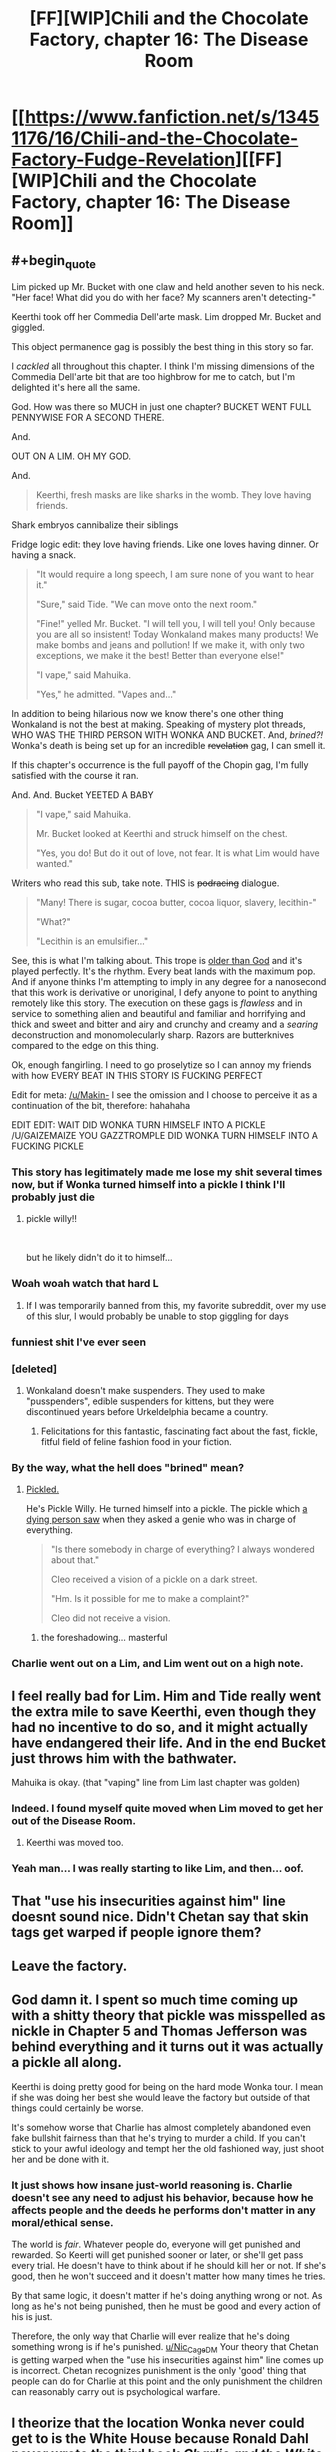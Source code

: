 #+TITLE: [FF][WIP]Chili and the Chocolate Factory, chapter 16: The Disease Room

* [[https://www.fanfiction.net/s/13451176/16/Chili-and-the-Chocolate-Factory-Fudge-Revelation][[FF][WIP]Chili and the Chocolate Factory, chapter 16: The Disease Room]]
:PROPERTIES:
:Author: Makin-
:Score: 79
:DateUnix: 1585800141.0
:END:

** #+begin_quote
  Lim picked up Mr. Bucket with one claw and held another seven to his neck. "Her face! What did you do with her face? My scanners aren't detecting-"

  Keerthi took off her Commedia Dell'arte mask. Lim dropped Mr. Bucket and giggled.
#+end_quote

This object permanence gag is possibly the best thing in this story so far.

I /cackled/ all throughout this chapter. I think I'm missing dimensions of the Commedia Dell'arte bit that are too highbrow for me to catch, but I'm delighted it's here all the same.

God. How was there so MUCH in just one chapter? BUCKET WENT FULL PENNYWISE FOR A SECOND THERE.

And.

OUT ON A LIM. OH MY GOD.

And.

#+begin_quote
  Keerthi, fresh masks are like sharks in the womb. They love having friends.
#+end_quote

Shark embryos cannibalize their siblings

Fridge logic edit: they love having friends. Like one loves having dinner. Or having a snack.

#+begin_quote
  "It would require a long speech, I am sure none of you want to hear it."

  "Sure," said Tide. "We can move onto the next room."

  "Fine!" yelled Mr. Bucket. "I will tell you, I will tell you! Only because you are all so insistent! Today Wonkaland makes many products! We make bombs and jeans and pollution! If we make it, with only two exceptions, we make it the best! Better than everyone else!"

  "I vape," said Mahuika.

  "Yes," he admitted. "Vapes and..."
#+end_quote

In addition to being hilarious now we know there's one other thing Wonkaland is not the best at making. Speaking of mystery plot threads, WHO WAS THE THIRD PERSON WITH WONKA AND BUCKET. And, /brined?!/ Wonka's death is being set up for an incredible +revelation+ gag, I can smell it.

If this chapter's occurrence is the full payoff of the Chopin gag, I'm fully satisfied with the course it ran.

And. And. Bucket YEETED A BABY

#+begin_quote
  "I vape," said Mahuika.

  Mr. Bucket looked at Keerthi and struck himself on the chest.

  "Yes, you do! But do it out of love, not fear. It is what Lim would have wanted."
#+end_quote

Writers who read this sub, take note. THIS is +podracing+ dialogue.

#+begin_quote
  "Many! There is sugar, cocoa butter, cocoa liquor, slavery, lecithin-"

  "What?"

  "Lecithin is an emulsifier..."
#+end_quote

See, this is what I'm talking about. This trope is [[https://tvtropes.org/pmwiki/pmwiki.php/Main/ComicallyMissingThePoint][older than God]] and it's played perfectly. It's the rhythm. Every beat lands with the maximum pop. And if anyone thinks I'm attempting to imply in any degree for a nanosecond that this work is derivative or unoriginal, I defy anyone to point to anything remotely like this story. The execution on these gags is /flawless/ and in service to something alien and beautiful and familiar and horrifying and thick and sweet and bitter and airy and crunchy and creamy and a /searing/ deconstruction and monomolecularly sharp. Razors are butterknives compared to the edge on this thing.

Ok, enough fangirling. I need to go proselytize so I can annoy my friends with how EVERY BEAT IN THIS STORY IS FUCKING PERFECT

Edit for meta: [[/u/Makin-]] I see the omission and I choose to perceive it as a continuation of the bit, therefore: hahahaha

EDIT EDIT: WAIT DID WONKA TURN HIMSELF INTO A PICKLE /U/GAIZEMAIZE YOU GAZZTROMPLE DID WONKA TURN HIMSELF INTO A FUCKING PICKLE
:PROPERTIES:
:Author: gryfft
:Score: 52
:DateUnix: 1585805441.0
:END:

*** This story has legitimately made me lose my shit several times now, but if Wonka turned himself into a pickle I think I'll probably just die
:PROPERTIES:
:Author: DeepTundra
:Score: 17
:DateUnix: 1585812318.0
:END:

**** pickle willy!!

​

but he likely didn't do it to himself...
:PROPERTIES:
:Author: wren42
:Score: 11
:DateUnix: 1585845176.0
:END:


*** Woah woah watch that hard L
:PROPERTIES:
:Author: Cifems
:Score: 12
:DateUnix: 1585819372.0
:END:

**** If I was temporarily banned from this, my favorite subreddit, over my use of this slur, I would probably be unable to stop giggling for days
:PROPERTIES:
:Author: gryfft
:Score: 13
:DateUnix: 1585833167.0
:END:


*** funniest shit I've ever seen
:PROPERTIES:
:Author: RiD_JuaN
:Score: 7
:DateUnix: 1585807350.0
:END:


*** [deleted]
:PROPERTIES:
:Score: 9
:DateUnix: 1585934275.0
:END:

**** Wonkaland doesn't make suspenders. They used to make "pusspenders", edible suspenders for kittens, but they were discontinued years before Urkeldelphia became a country.
:PROPERTIES:
:Author: gazemaize
:Score: 10
:DateUnix: 1585944894.0
:END:

***** Felicitations for this fantastic, fascinating fact about the fast, fickle, fitful field of feline fashion food in your fiction.
:PROPERTIES:
:Author: gryfft
:Score: 4
:DateUnix: 1585952388.0
:END:


*** By the way, what the hell does "brined" mean?
:PROPERTIES:
:Author: CouteauBleu
:Score: 5
:DateUnix: 1585864148.0
:END:

**** [[https://en.m.wikipedia.org/wiki/Brining][Pickled.]]

He's Pickle Willy. He turned himself into a pickle. The pickle which [[https://fanfiction.net/s/13451176/5/][a dying person saw]] when they asked a genie who was in charge of everything.

#+begin_quote
  "Is there somebody in charge of everything? I always wondered about that."

  Cleo received a vision of a pickle on a dark street.

  "Hm. Is it possible for me to make a complaint?"

  Cleo did not receive a vision.
#+end_quote
:PROPERTIES:
:Author: gryfft
:Score: 23
:DateUnix: 1585864824.0
:END:

***** the foreshadowing... masterful
:PROPERTIES:
:Author: JohnKeel
:Score: 8
:DateUnix: 1585879006.0
:END:


*** Charlie went out on a Lim, and Lim went out on a high note.
:PROPERTIES:
:Author: MaxDougwell
:Score: 3
:DateUnix: 1585880827.0
:END:


** I feel really bad for Lim. Him and Tide really went the extra mile to save Keerthi, even though they had no incentive to do so, and it might actually have endangered their life. And in the end Bucket just throws him with the bathwater.

Mahuika is okay. (that "vaping" line from Lim last chapter was golden)
:PROPERTIES:
:Author: CouteauBleu
:Score: 24
:DateUnix: 1585826243.0
:END:

*** Indeed. I found myself quite moved when Lim moved to get her out of the Disease Room.
:PROPERTIES:
:Author: MultipartiteMind
:Score: 25
:DateUnix: 1585837340.0
:END:

**** Keerthi was moved too.
:PROPERTIES:
:Author: CouteauBleu
:Score: 19
:DateUnix: 1585864336.0
:END:


*** Yeah man... I was really starting to like Lim, and then... oof.
:PROPERTIES:
:Author: tjhance
:Score: 15
:DateUnix: 1585829778.0
:END:


** That "use his insecurities against him" line doesnt sound nice. Didn't Chetan say that skin tags get warped if people ignore them?
:PROPERTIES:
:Author: Nic_Cage_DM
:Score: 20
:DateUnix: 1585807893.0
:END:


** Leave the factory.
:PROPERTIES:
:Author: Saffrin-chan
:Score: 18
:DateUnix: 1585803767.0
:END:


** God damn it. I spent so much time coming up with a shitty theory that pickle was misspelled as nickle in Chapter 5 and Thomas Jefferson was behind everything and it turns out it was actually a pickle all along.

Keerthi is doing pretty good for being on the hard mode Wonka tour. I mean if she was doing her best she would leave the factory but outside of that things could certainly be worse.

It's somehow worse that Charlie has almost completely abandoned even fake bullshit fairness than that he's trying to murder a child. If you can't stick to your awful ideology and tempt her the old fashioned way, just shoot her and be done with it.
:PROPERTIES:
:Author: Badewell
:Score: 19
:DateUnix: 1585811088.0
:END:

*** It just shows how insane just-world reasoning is. Charlie doesn't see any need to adjust his behavior, because how he affects people and the deeds he performs don't matter in any moral/ethical sense.

The world is /fair/. Whatever people do, everyone will get punished and rewarded. So Keerti will get punished sooner or later, or she'll get pass every trial. He doesn't have to think about if he should kill her or not. If she's good, then he won't succeed and it doesn't matter how many times he tries.

By that same logic, it doesn't matter if he's doing anything wrong or not. As long as he's not being punished, then he must be good and every action of his is just.

Therefore, the only way that Charlie will ever realize that he's doing something wrong is if he's punished. [[/u/Nic_Cage_DM][u/Nic_Cage_DM]] Your theory that Chetan is getting warped when the "use his insecurities against him" line comes up is incorrect. Chetan recognizes punishment is the only 'good' thing that people can do for Charlie at this point and the only punishment the children can reasonably carry out is psychological warfare.
:PROPERTIES:
:Author: xamueljones
:Score: 26
:DateUnix: 1585812929.0
:END:


** I theorize that the location Wonka never could get to is the White House because Ronald Dahl never wrote the third book /Charlie and the White House/.

The less than five people in the world who knows about the place could be a reference to how there was only a few characters from /Charlie and the Glass Elevator/ who came from the White House. The [[https://roalddahl.fandom.com/wiki/Charlie_and_the_Great_Glass_Elevator][wiki]] mentions President Lancelot R. Gilligrass, Vice President Elvira Tibbs, and the president's best friend as being from the White House who met Charlie.

Or it's just an attempt to go faster than light with pickle-based fuel to get to the Knid's home planet.

Another theory is that all of the pickles reference is to do with the Knids somehow.
:PROPERTIES:
:Author: xamueljones
:Score: 16
:DateUnix: 1585814125.0
:END:

*** this could loop back in to the President created by the Witches in earlier chapters. would be a good tie-in.
:PROPERTIES:
:Author: wren42
:Score: 9
:DateUnix: 1585845829.0
:END:


*** It might be Minusland, from /The Great Glass Elevator/, the place where you go if you age negative.
:PROPERTIES:
:Author: fljared
:Score: 3
:DateUnix: 1585876611.0
:END:

**** But the Elevator already /could/ go there... so I don't think that's it.
:PROPERTIES:
:Author: gryfft
:Score: 5
:DateUnix: 1585878978.0
:END:


** Anybody remember that nightmare psychedelia tunnel ride scene from the Stuart movie? It turns out that if you a child to a gauntlet of things like that while utterly changing their whole life from abject poverty to incalculable riches and isolating them from the entire external world, it fucks them up really, really bad forever.

Also...the /three/ of us? Now I'm thinking about that suicide robot from the beginning again.
:PROPERTIES:
:Author: DeepTundra
:Score: 15
:DateUnix: 1585812763.0
:END:

*** Random theory: the US/England split isn't just a humourous bit, it reflects that there are two Charlies, one from each country, who ended up in the same universe by some way of nonsense
:PROPERTIES:
:Author: fljared
:Score: 11
:DateUnix: 1585856225.0
:END:

**** While I don't think this is the answer, I love it.
:PROPERTIES:
:Author: gryfft
:Score: 6
:DateUnix: 1585861187.0
:END:


*** Huh, I'd thought that the third person was his Grandfather, as this was before he dived fully into his revenge on his whole family.
:PROPERTIES:
:Author: XxChronOblivionxX
:Score: 8
:DateUnix: 1585859235.0
:END:

**** If it's a family member, its most likely to be his dad, who worked hard to keep the family fed. This assumes that the two faces in the clam are his grandfathers, rather than the other grandfather and his dad, with the Grandpa Joe being killed or placed somewhere worse.
:PROPERTIES:
:Author: fljared
:Score: 5
:DateUnix: 1585968434.0
:END:

***** #+begin_quote
  He pointed with his cane to a statue in the middle of the room. It was black and mostly featureless as far as Keerthi saw from a glance, aside from the face, which resembled an old man's.

  [...]

  "You said there was not a person in there," said Lim.

  "There is not! There were people in there."

  "People?" asked Keerthi. She ran around to the other side of the statue and looked closely at the sections where the wires fed into it. There were frozen faces burnt into the torso and back of the body, five in total. Two men, three women.
#+end_quote

The way I read this, Grandpa Joe is the main statue's face, the other two male faces are Mr. Bucket and Grandpa George, and the female faces are Mrs. Bucket, Grandma Josephine, and Grandma Georgina.

My reading is that Mr. Bucket's fatal flaw was enabling Grandpa Joe's laziness and expensive tobacco habit at Charlie's expense (after all, /somebody/ was *actively* buying all that tobacco instead of the occasional chocolate bar or chicken dinner, and it certainly wasn't a grandparent.)

#+begin_quote
  "They were all terrible people. Much worse than JUROR and Chili. They defended a man who let a child starve because he wanted to chew tobacco and sleep all day. Do not feel bad for them!"
#+end_quote
:PROPERTIES:
:Author: gryfft
:Score: 6
:DateUnix: 1586045443.0
:END:


** #+begin_quote
  Man, it's always so hard to pick a line of the update, but I think for me, this time, it was:

  "Mr. Bucket smiled without his tongues."
#+end_quote
:PROPERTIES:
:Author: WalterTFD
:Score: 12
:DateUnix: 1585817737.0
:END:


** So. Any thoughts on the remaining kids' fatal flaws?

- Juror's was his laces.
- Chili's was his, ah, gluttony.
- Lim's was his love for Chopin music.

Now, Bucket has been trying to murder Keerthi a few times (in a way very similar to how Chili behaved, I might add), but it never seemed linked to a "flaw"; it's just him saying "murder everyone in this room whose name starts with K".

Although he mentions wanting her to befriend the things he sends to kill her, so maybe he thinks friendship is her fatal flaw?

Mahuika already went through the vape room and nothing happened, so I don't really see what could be in store for her. Some kind of test where you need vocabulary to win? A password that doesn't include the word "vape"?

Tide... I'm assuming it will be related to the diving suit somehow?
:PROPERTIES:
:Author: CouteauBleu
:Score: 14
:DateUnix: 1585826125.0
:END:

*** #+begin_quote
  it's just him saying "murder everyone in this room whose name starts with K"
#+end_quote

This was originally going to be a room in this chapter.
:PROPERTIES:
:Author: gazemaize
:Score: 24
:DateUnix: 1585833139.0
:END:

**** I appreciate the increased... 'subtleties' of the rooms we got. Charlie trying to pretend he has plausible deniability is pretty funny.
:PROPERTIES:
:Author: immortal_lurker
:Score: 13
:DateUnix: 1585833455.0
:END:


*** Keerthi's fatal flaw from Charlie's perspective is clearly her not believing the world is fair. He's not particularly trying to use it to kill her at this point, though, as he's using anything he can come up with.
:PROPERTIES:
:Author: kevshea
:Score: 12
:DateUnix: 1585844823.0
:END:


*** #+begin_quote
  Now, Bucket has been trying to murder Keerthi a few times (in a way very similar to how Chili behaved, I might add)
#+end_quote

Huh. If Bucket hadn't killed Chili first, he probably would have had an easier time killing Keerthi. But, if he hadn't killed Chili first, Keerthi probably wouldn't have had the revelation that led to Bucket wanting to kill her.
:PROPERTIES:
:Author: Nimelennar
:Score: 11
:DateUnix: 1585832131.0
:END:


*** Fatal flaws are mostly made up after the fact, I'm assuming.
:PROPERTIES:
:Author: JohnKeel
:Score: 10
:DateUnix: 1585832978.0
:END:

**** I doubt it. The stair was very clearly premeditated. So was the Chopin thing.

Chili might have been an accident.
:PROPERTIES:
:Author: CouteauBleu
:Score: 13
:DateUnix: 1585833935.0
:END:


*** I think the fatal flaws are based off of what gave the kids their golden tickets in the first place, the thing they love the most.

- Juror was incompleteness, so Charlie got him with his shoe laces. (But if I remember right he never tied them because his parents were never there to teach him)

- Chilli's was food, and I think his was more blatant because Charlie had just failed to kill Mahuika. (We know the real reason he "loves" food is his horrible childhood.)

- Lim loved Chopin. (He was also still a baby, who had never had to give up anything important to him, let alone the music he's likely been listening to non-stop since he discovered it.)

- Keerthi's is, of course, that she's a perfectly well-adjusted person, which Charlie can't seem to get a handle on.

Given the pattern,

- Tide's is the ocean and its creatures, which may be where we're headed now. I can't quite recall her family issues, but I think she was abandoned by her parents and raised by the sea?

Mahuika does have another, bigger weakness: No vaping. Where she either gets eliminated, gets saved, or (best outcome) she stops vaping and blows everyone's minds with her advanced grasp of delayed gratification.

As the Oompa Loompas say in the original, it's all the parents fault.

Does anyone else feel the "fuel" might be child sacrifices? Charlie says they'll be patched up, but so far he's killed them all first. Although he's also said the whole point of this was for a "gag". Acronym? Play on words? Just doing this for kicks?
:PROPERTIES:
:Author: MaxDougwell
:Score: 7
:DateUnix: 1585879314.0
:END:

**** #+begin_quote
  But if I remember right he never tied them because his parents were never there to teach him)
#+end_quote

False, he usually tied one shoe but not the other.
:PROPERTIES:
:Author: NoYouTryAnother
:Score: 9
:DateUnix: 1585890801.0
:END:


**** I think, on some level, the fatal flaw thing is as bullshit as Charlie's moral worldview. Much like how his belief in a perfectly just world allows him to explain the badness of someone after they're punished, the fatal flaws are all things you couldn't really predict beforehand, just backfit afterwards.

I suspect the gag is, in some sense, about preventing someone/something from speaking, along with being a joke.
:PROPERTIES:
:Author: fljared
:Score: 6
:DateUnix: 1585974145.0
:END:


*** Surely if Bucket actually wanted Keerthi to die, she would be dead by now. I think he's trying to prove that she is in fact justly protected from his ridiculous attacks - that he is correct.

He killed Juror and Chili and Lim on the first try IIRC. How could he kill Lim if he couldn't kill Keerthi?
:PROPERTIES:
:Author: alphanumericsprawl
:Score: 6
:DateUnix: 1585950376.0
:END:

**** Yeah, but he gave them a "fair" chance.

He told Juror to tie his laces. He told Chili to wait before eating the marshmallow. He told Lim to cut off the music.

Keerthi got a room full of poison gas that would have killed her if Lim hadn't moved her out (plus the other stuff).
:PROPERTIES:
:Author: CouteauBleu
:Score: 9
:DateUnix: 1585950785.0
:END:


** Wow, lots of pretenses got dropped. This is now fully horror, with the Children working together to stop anyone from dying to this lunatic. It really sucks that Lim is out, he was the invincible powerhouse that Charlie obviously wanted to get out of the way. How will they survive without his Yahtzee skills?
:PROPERTIES:
:Author: XxChronOblivionxX
:Score: 14
:DateUnix: 1585859557.0
:END:

*** Yeah, I'm predicting snake eyes.
:PROPERTIES:
:Author: CouteauBleu
:Score: 6
:DateUnix: 1585864480.0
:END:


** Typo thread!

"As I already said," Mr. Bucket. (missing a said)

Convenience Chocolate Conveyor (instead of convenient, twice)

Both the Comparison Room's width and height were dwarfed by its height (double height)

Mr. Bucked

Keerthi didn't want to, but she didn't want him to remember that he had been trying to murder her." (unnecessary ")

In any sufficiently large enough group of individuals, (sufficiently/enough redundancy)
:PROPERTIES:
:Author: kevshea
:Score: 11
:DateUnix: 1585803405.0
:END:

*** Got them all, thank you.
:PROPERTIES:
:Author: gazemaize
:Score: 10
:DateUnix: 1585804244.0
:END:


*** Keerthi inhaled and covered her hand with her mouth.
:PROPERTIES:
:Author: Roneitis
:Score: 8
:DateUnix: 1585805168.0
:END:


** #+begin_quote
  "Yes," he shouted. "Sixteen percent of all people have bad taste. The group you choose does not matter! They can be old, young, anything! In any large enough group of individuals, sixteen percent of them will incorrectly think that they enjoy what is obviously terrible!"
#+end_quote

Crack theory: This has been a cosmere crossover fanfic this entire time
:PROPERTIES:
:Author: TempAccountIgnorePls
:Score: 10
:DateUnix: 1585918755.0
:END:


** #+begin_quote
  Past the mist was another giant room. Inside of it there were hundreds if not thousands of chocolate fountains spurting colored chocolate in blue, pink, red, green, orange, purple, yellow, gr[redacted]y, *brown, and dark brown.*
#+end_quote

I just caught this milk/dark chocolate joke on the second read through.

#+begin_quote
  Oh Keerthi! You will love the prions. They are all terrible at origami.
#+end_quote

Ha!

#+begin_quote
  Be extra careful, but slowly, slowly exhale what you took in little by little. Not at all once.
#+end_quote

I /think/ this is a free diving technique
:PROPERTIES:
:Author: fljared
:Score: 7
:DateUnix: 1585875838.0
:END:

*** It's a diving technique in general. It wastes less air from a tank, too.
:PROPERTIES:
:Author: MilesSand
:Score: 6
:DateUnix: 1586013095.0
:END:


** [[https://cdn.discordapp.com/attachments/437697099383963668/695195702392782858/Screenshot_20200402-125915__.png][Chapter summary]]
:PROPERTIES:
:Author: thefran
:Score: 5
:DateUnix: 1585826175.0
:END:
